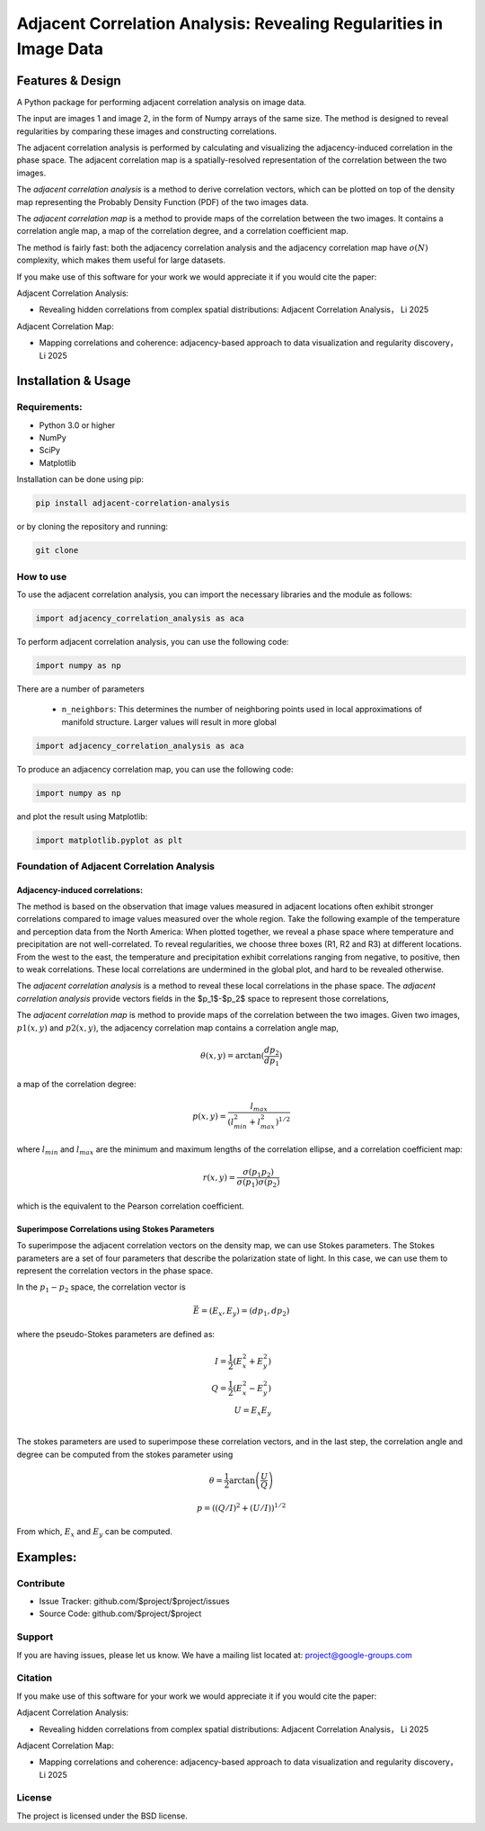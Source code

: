 ======================================================================
Adjacent Correlation Analysis: Revealing Regularities in Image Data
======================================================================

.. .. image:: http://unmaintained.tech/badge.svg
..   :target: http://unmaintained.tech
..   :alt: No Maintenance Intended

.. *Note: This template is not maintained anymore,
.. use the* `tutorial <https://github.com/readthedocs/tutorial-template/>`_ *instead.*

.. $project will solve your problem of where to start with documentation,
.. by providing a basic explanation of how to do it easily.

.. Look how easy it is to use:

..     import project
..     # Get your stuff done
..     project.do_stuff()



Features & Design
------------------
A Python package for performing adjacent correlation analysis on image data. 

The input are images 1 and image 2, in the form of Numpy arrays of the same size. The method is designed to reveal regularities by comparing these images and constructing correlations.

The adjacent correlation analysis is performed by calculating and visualizing the adjacency-induced correlation in the phase space. The adjacent correlation map is a spatially-resolved representation of the correlation between the two images.

The  *adjacent correlation analysis* is a method to derive correlation vectors,  which can be plotted on 
top of the density map representing the Probably Density Function (PDF) of the two images data. 

The *adjacent correlation map* is a method to provide maps of the correlation between the two images. It contains a correlation angle map, a map of the correlation degree, and a correlation coefficient map.


The method is fairly fast: both the adjacency correlation analysis and the adjacency correlation map have :math:`o(N)` complexity, which makes them useful for large datasets. 



If you make use of this software for your work we would appreciate it if you would cite the paper:

Adjacent Correlation Analysis:

* Revealing hidden correlations from complex spatial distributions: Adjacent Correlation Analysis， Li 2025

Adjacent Correlation Map:

* Mapping correlations and coherence: adjacency-based approach to data visualization and regularity discovery， Li 2025



Installation & Usage
-----------------------

-------------
Requirements:
-------------

* Python 3.0 or higher
* NumPy
* SciPy
* Matplotlib


Installation can be done using pip:

.. code:: bash
  
  pip install adjacent-correlation-analysis


or by cloning the repository and running:

.. code:: bash
  
  git clone

-----------
How to use 
-----------
To use the adjacent correlation analysis, you can import the necessary libraries and the module as follows:


.. code:: python

    import adjacency_correlation_analysis as aca


To perform adjacent correlation analysis, you can use the following code:


.. code:: python

    import numpy as np

There are a number of parameters

 -  ``n_neighbors``: This determines the number of neighboring points used in
    local approximations of manifold structure. Larger values will result in
    more global



.. code:: python

   import adjacency_correlation_analysis as aca


To produce an adjacency correlation map, you can use the following code:

.. code:: python

   import numpy as np

and plot the result using Matplotlib:

.. code:: python

   import matplotlib.pyplot as plt






--------------------------------------------------
Foundation of Adjacent Correlation Analysis
--------------------------------------------------

Adjacency-induced correlations:
###############################

The method is based on the observation that image values measured in adjacent locations often exhibit stronger correlations compared to image values measured over the whole region. Take the following example of the temperature and perception data from the North America:  When plotted together, we reveal a phase space where temperature and precipitation are not well-correlated. To reveal regularities, we choose three boxes (R1, R2 and R3) at different locations. From the west to the east, the temperature and precipitation exhibit correlations ranging from negative, to positive, then to weak correlations. These local correlations are undermined in the global plot, and hard to be revealed otherwise.


The *adjacent correlation analysis* is a method to reveal these local correlations in the phase space. The *adjacent correlation analysis* provide vectors fields in the $p_1$-$p_2$ space to represent those correlations,




The *adjacent correlation map* is method to provide maps of the correlation between the two images. Given two images, :math:`p1(x, y)` and :math:`p2(x, y)`, the adjacency correlation map contains a correlation angle map,

.. math::
  \theta(x,y) = \arctan(\frac{ d p_2}{d p_1})

a map of the correlation degree:

.. math::
   p(x,y) = \frac{l_{max}}{(l_{min}^2 + l_{max}^2)^{1/2}}

where :math:`l_{min}` and :math:`l_{max}` are the minimum and maximum lengths of the correlation ellipse, and a correlation coefficient map:

.. math::
   r(x,y) = \frac{\sigma(p_1 p_2)}{ \sigma(p_1) \sigma(p_2)}


which is the equivalent to the Pearson correlation coefficient.


Superimpose Correlations using Stokes Parameters
################################################
To superimpose the adjacent correlation vectors on the density map, we can use Stokes parameters. The Stokes parameters are a set of four parameters that describe the polarization state of light. In this case, we can use them to represent the correlation vectors in the phase space.


In the :math:`p_1-p_2` space, the correlation vector is 

.. math::
       \vec{E} = (E_x, E_y) = ({d} p_1, {d} p_2)

where the pseudo-Stokes parameters are defined as:

.. math::
  I = \frac{1}{2} (E_x^2 + E_y^2) \\
  Q = \frac{1}{2} (E_x^2 - E_y^2)\\
  U = E_x E_y\\

The stokes parameters are used to superimpose these correlation vectors, and in the last step, the correlation angle and degree can be computed from the stokes parameter using 


.. math::
      \theta = \frac{1}{2} \arctan \left( \frac{U}{Q} \right)

    p = \left( \left( Q/I\right)^2 + \left(U/I\right)  \right)^{1/2}

From which, :math:`E_x` and :math:`E_y` can be computed. 

Examples: 
----------





----------
Contribute
----------

- Issue Tracker: github.com/$project/$project/issues
- Source Code: github.com/$project/$project

----------
Support
----------


If you are having issues, please let us know.
We have a mailing list located at: project@google-groups.com

--------
Citation
--------
If you make use of this software for your work we would appreciate it if you would cite the paper:

Adjacent Correlation Analysis:

- Revealing hidden correlations from complex spatial distributions: Adjacent Correlation Analysis， Li 2025

Adjacent Correlation Map:

- Mapping correlations and coherence: adjacency-based approach to data visualization and regularity discovery， Li 2025

-------
License
-------

The project is licensed under the BSD license.


